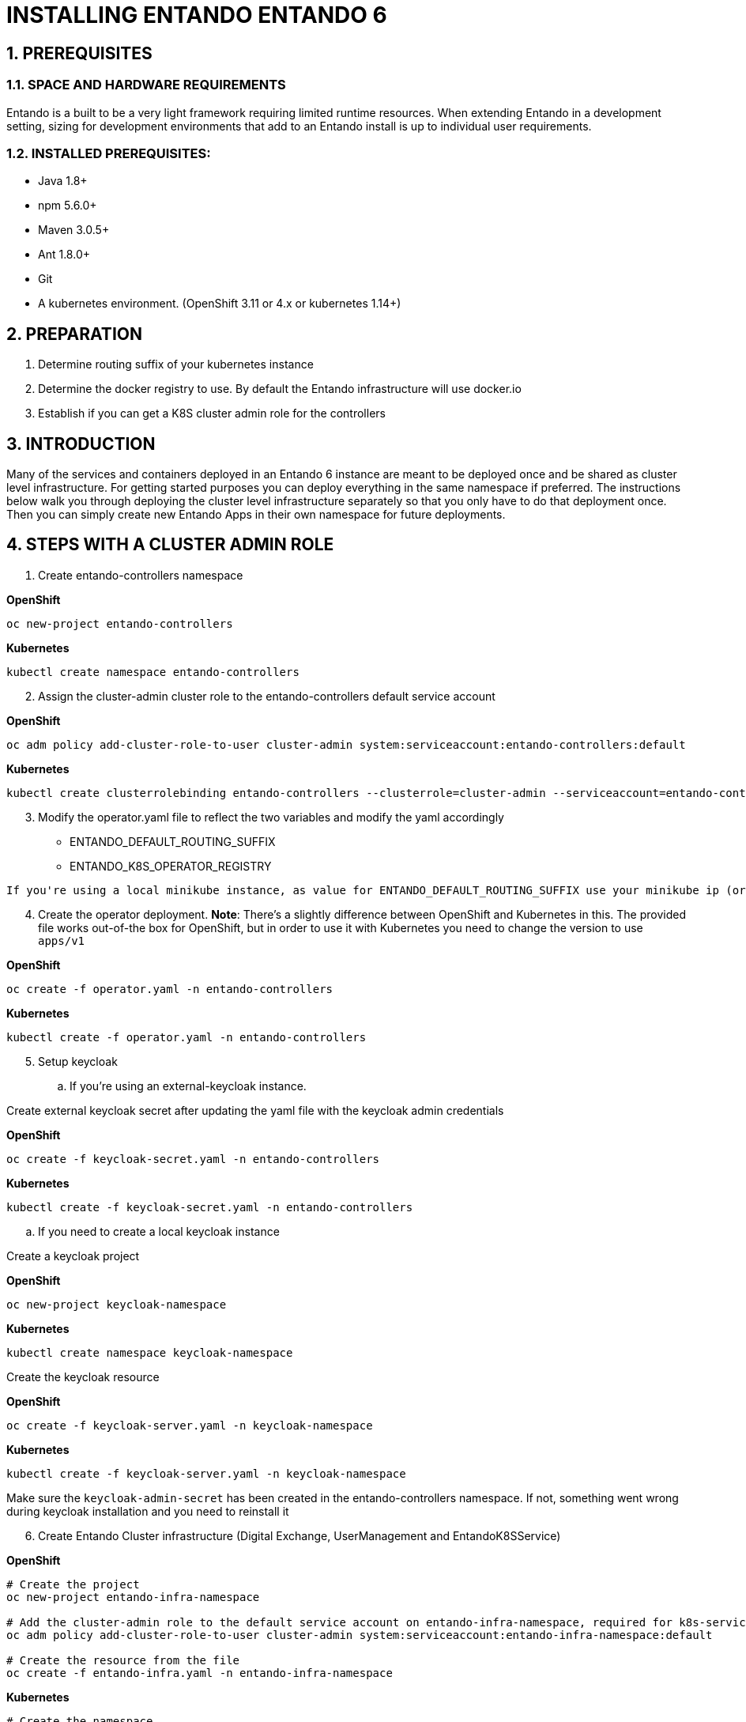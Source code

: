 [id='installation']
:sectnums:
:imagesdir: images/

= INSTALLING ENTANDO ENTANDO 6

== PREREQUISITES
=== SPACE AND HARDWARE REQUIREMENTS
Entando is a built to be a very light framework requiring limited runtime resources. When extending Entando in a development setting, sizing for development environments that add to an Entando install is up to individual user requirements.

=== INSTALLED PREREQUISITES:
* Java 1.8+
* npm 5.6.0+
* Maven 3.0.5+
* Ant 1.8.0+
* Git
* A kubernetes environment. (OpenShift 3.11 or 4.x or kubernetes 1.14+)

== PREPARATION

1. Determine routing suffix of your kubernetes instance
2. Determine the docker registry to use. By default the Entando infrastructure will use docker.io
3. Establish if you can get a K8S cluster admin role for the controllers

== INTRODUCTION
Many of the services and containers deployed in an Entando 6 instance are meant to be deployed once and be shared
as cluster level infrastructure. For getting started purposes you can deploy everything in the same namespace if preferred. The instructions
below walk you through deploying the cluster level infrastructure separately so that you only have to do that deployment once. Then you can
simply create new Entando Apps in their own namespace for future deployments.

== STEPS WITH A CLUSTER ADMIN ROLE

. Create entando-controllers namespace

*OpenShift*
----
oc new-project entando-controllers
----

*Kubernetes*
----
kubectl create namespace entando-controllers
----
[start=2]
. Assign the cluster-admin cluster role to the entando-controllers default service account

*OpenShift*
----
oc adm policy add-cluster-role-to-user cluster-admin system:serviceaccount:entando-controllers:default
----

*Kubernetes*
----
kubectl create clusterrolebinding entando-controllers --clusterrole=cluster-admin --serviceaccount=entando-controllers:default
----

[start=3]
. Modify the operator.yaml file to reflect the two variables and modify the yaml accordingly

* ENTANDO_DEFAULT_ROUTING_SUFFIX
* ENTANDO_K8S_OPERATOR_REGISTRY

----
If you're using a local minikube instance, as value for ENTANDO_DEFAULT_ROUTING_SUFFIX use your minikube ip (or microk8s ip) + `.nip.io` suffix. With minikube, this command should return what you need echo "$(minikube ip).nip.io"
----

[start=4]
. Create the operator deployment. *Note*: There's a slightly difference between OpenShift and Kubernetes in this. The provided file works out-of-the box for OpenShift, but in order to use it with Kubernetes you need to change the version to use `apps/v1`

*OpenShift*
----
oc create -f operator.yaml -n entando-controllers
----

*Kubernetes*
----
kubectl create -f operator.yaml -n entando-controllers
----

[start=5]
. Setup keycloak
.. If you're using an external-keycloak instance.

Create external keycloak secret after updating the yaml file with the keycloak admin credentials

*OpenShift*
----
oc create -f keycloak-secret.yaml -n entando-controllers
----

*Kubernetes*
----
kubectl create -f keycloak-secret.yaml -n entando-controllers
----

.. If you need to create a local keycloak instance

Create a keycloak project

*OpenShift*
----
oc new-project keycloak-namespace
----

*Kubernetes*
----
kubectl create namespace keycloak-namespace
----

Create the keycloak resource

*OpenShift*
----
oc create -f keycloak-server.yaml -n keycloak-namespace
----

*Kubernetes*
----
kubectl create -f keycloak-server.yaml -n keycloak-namespace
----

Make sure the `keycloak-admin-secret` has been created in the entando-controllers namespace. If not, something went wrong during keycloak installation and you need to reinstall it

[start=6]
. Create Entando Cluster infrastructure (Digital Exchange, UserManagement and EntandoK8SService)

*OpenShift*
----
# Create the project
oc new-project entando-infra-namespace

# Add the cluster-admin role to the default service account on entando-infra-namespace, required for k8s-service
oc adm policy add-cluster-role-to-user cluster-admin system:serviceaccount:entando-infra-namespace:default

# Create the resource from the file
oc create -f entando-infra.yaml -n entando-infra-namespace
----

*Kubernetes*
----
# Create the namespace
kubectl create namespace entando-infra-namespace

# Add the cluster-admin role to the default service account on entando-infra-namespace, required for k8s-service
kubectl create clusterrolebinding entando-k8ssvc --clusterrole=cluster-admin --serviceaccount=entando-infra-namespace:default

# Create the resource from the file
kubectl create -f entando-infra.yaml -n entando-infra-namespace
----

[start=7]
. Create Entando App

*OpenShift*
----
# Create the project
oc new-project test-namespace

# Create the entando-app starting from the yaml
oc create -f entando-app.yaml -n test-namespace
----

*Kubernetes*
----
# Create the namespace
kubectl create namespace test-namespace

# Create the entando-app starting from the yaml
kubectl create -f entando-app.yaml -n test-namespace
----

== STEPS WITH A CLUSTER ADMIN ROLE
* These instructions assume the target namespace/project is e6-namespace. If that's not your case, change the instructions accordingly *

[start=1]
. Manually install our Custom Resource Definitions:
Make a copy of the Entando CRD files that can be downloaded at:

[start=2]
. On a command line change to the resulting ./crd directory

[start=3]
. Temporary log in as a K8S cluster admin

[start=4]
. Execute this command:

----
oc create -f EntandoAppCRD.yaml -f EntandoAppPluginLinkCRD.yaml \
  -f  EntandoPluginCRD.yaml -f ExternalDatabaseCRD.yaml  \
  -f EntandoClusterInfrastructureCRD.yaml -f EntandoKeycloakServerCRD.yaml
----

[start=5]
. Grant cluster wide CRD read access only, and full access to Entando Custom resources. This requirement should not be a problem because there is no sensitive information in Entando’s custom resources.
----
oc create -f CRDAccessRole.yaml
oc adm policy add-cluster-role-to-user entando-operator system:serviceaccount:e6-namespace:default
----
Please heed all warnings from oc. There should be no warnings at this stage

[start=6]
. Create the operator deployment
Modify the operator.yaml file to reflect the two variables and modify the yaml accordingly

* ENTANDO_DEFAULT_ROUTING_SUFFIX *
* ENTANDO_K8S_OPERATOR_REGISTRY *

----
If you're using a local minikube instance, as value for ENTANDO_DEFAULT_ROUTING_SUFFIX use your minikube ip (or microk8s ip) + `.nip.io` suffix. With minikube, this command should return what you need echo "$(minikube ip).nip.io"
----

[start=7]
. Give namespace scoped admin rights to the default service-account:

----
oc policy add-role-to-user admin system:serviceaccount:e6-namespace:default
----

[start=8]
. Create the operator deployment:
----
oc create -f operator.yaml -n e6-namespace
----

[start=9]
. Setup keycloak
.. If you're using an external-keycloak instance.

Create external keycloak secret after updating the yaml file with the keycloak admin credentials

*OpenShift*
----
oc create -f keycloak-secret.yaml -n entando-controllers
----

*Kubernetes*
----
kubectl create -f keycloak-secret.yaml -n entando-controllers
----

.. If you need to create a local keycloak instance

Create a keycloak project

*OpenShift*
----
oc new-project keycloak-namespace
----

*Kubernetes*
----
kubectl create namespace keycloak-namespace
----

Create the keycloak resource

*OpenShift*
----
oc create -f keycloak-server.yaml -n keycloak-namespace
----

*Kubernetes*
----
kubectl create -f keycloak-server.yaml -n keycloak-namespace
----

Make sure the `keycloak-admin-secret` has been created in the entando-controllers namespace. If not, something went wrong during keycloak installation and you need to reinstall it

[start=10]
. Create Entando Cluster infrastructure (Digital Exchange, UserManagement and EntandoK8SService)

*OpenShift*
----
# Create the project
oc new-project entando-infra-namespace

# Add the cluster-admin role to the default service account on entando-infra-namespace, required for k8s-service
oc adm policy add-cluster-role-to-user cluster-admin system:serviceaccount:entando-infra-namespace:default

# Create the resource from the file
oc create -f entando-infra.yaml -n entando-infra-namespace
----

*Kubernetes*
----
# Create the namespace
kubectl create namespace entando-infra-namespace

# Add the cluster-admin role to the default service account on entando-infra-namespace, required for k8s-service
kubectl create clusterrolebinding entando-k8ssvc --clusterrole=cluster-admin --serviceaccount=entando-infra-namespace:default

# Create the resource from the file
kubectl create -f entando-infra.yaml -n entando-infra-namespace
----

[start=11]
. Create Entando App

*OpenShift*
----
# Create the project
oc new-project test-namespace

# Create the entando-app starting from the yaml
oc create -f entando-app.yaml -n test-namespace
----

*Kubernetes*
----
# Create the namespace
kubectl create namespace test-namespace

# Create the entando-app starting from the yaml
kubectl create -f entando-app.yaml -n test-namespace
----

== AFTER INSTALLATION
